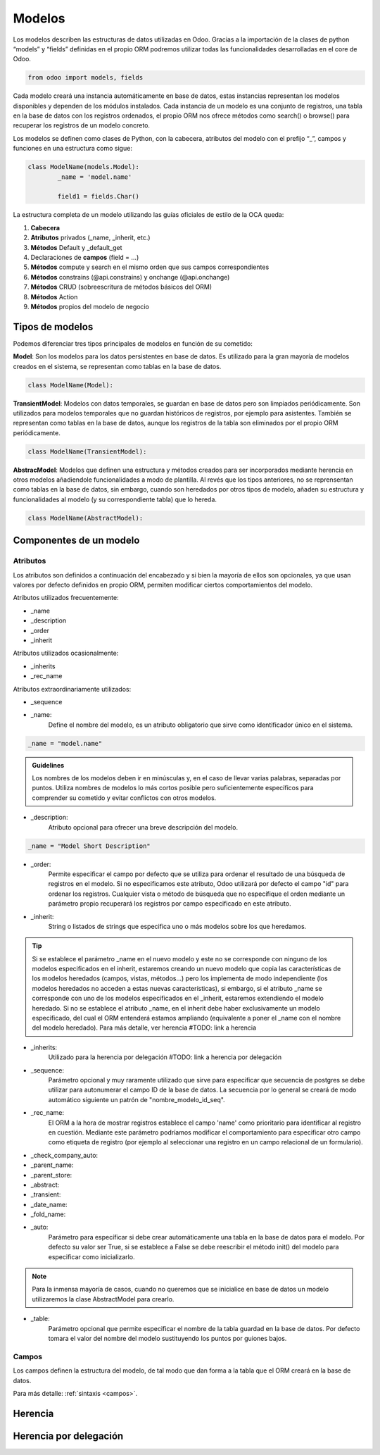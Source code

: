 .. _modelos:

Modelos
#######

Los modelos describen las estructuras de datos utilizadas en Odoo. Gracias a la importación de la clases de python “models” y “fields” definidas en el propio ORM podremos utilizar todas las funcionalidades desarrolladas en el core de Odoo.

.. code-block:: python

	from odoo import models, fields

Cada modelo creará una instancia automáticamente en base de datos, estas instancias representan los modelos disponibles y dependen de los módulos instalados. Cada instancia de un modelo es una conjunto de registros, una tabla en la base de datos con los registros ordenados, el propio ORM nos ofrece métodos como search() o browse() para recuperar los registros de un modelo concreto.

Los modelos se definen como clases de Python, con la cabecera, atributos del modelo con el prefijo “_”, campos y funciones en una estructura como sigue:

.. code-block:: python

	class ModelName(models.Model):
		_name = 'model.name'

		field1 = fields.Char()

La estructura completa de un modelo utilizando las guías oficiales de estilo de la OCA queda:

1. **Cabecera**
2. **Atributos** privados (_name, _inherit, etc.)
3. **Métodos** Default y _default_get
4. Declaraciones de **campos** (field = …)
5. **Métodos** compute y search en el mismo orden que sus campos correspondientes
6. **Métodos** constrains (@api.constrains) y onchange (@api.onchange)
7. **Métodos** CRUD (sobreescritura de métodos básicos del ORM)
8. **Métodos** Action
9. **Métodos** propios del modelo de negocio


Tipos de modelos
****************

Podemos diferenciar tres tipos principales de modelos en función de su cometido:

**Model**: Son los modelos para los datos persistentes en base de datos. Es utilizado para la gran mayoría de modelos creados en el sistema, se representan como tablas en la base de datos.

.. code-block:: python

	class ModelName(Model):

**TransientModel**: Modelos con datos temporales, se guardan en base de datos pero son limpiados periódicamente. Son utilizados para modelos temporales que no guardan históricos de registros, por ejemplo para asistentes. También se representan como tablas en la base de datos, aunque los registros de la tabla son eliminados por el propio ORM periódicamente.

.. code-block:: python

	class ModelName(TransientModel):

**AbstracModel**: Modelos que definen una estructura y métodos creados para ser incorporados mediante herencia en otros modelos añadiendole funcionalidades a modo de plantilla. Al revés que los tipos anteriores, no se reprensentan como tablas en la base de datos, sin embargo, cuando son heredados por otros tipos de modelo, añaden su estructura y funcionalidades al modelo (y su correspondiente tabla) que lo hereda.

.. code-block:: python

	class ModelName(AbstractModel):


Componentes de un modelo
************************

Atributos
=========

Los atributos son definidos a continuación del encabezado y si bien la mayoría de ellos son opcionales, ya que usan valores por defecto definidos en propio ORM, permiten modificar ciertos comportamientos del modelo.

Atributos utilizados frecuentemente:

- _name
- _description
- _order
- _inherit

Atributos utilizados ocasionalmente:

- _inherits
- _rec_name


Atributos extraordinariamente utilizados:

- _sequence


- _name:
	Define el nombre del modelo, es un atributo obligatorio que sirve como identificador único en el sistema. 

.. code-block:: python
	
	_name = "model.name"

.. admonition:: Guidelines

	Los nombres de los modelos deben ir en minúsculas y, en el caso de llevar varias palabras, separadas por puntos. Utiliza nombres de modelos lo más cortos posible pero suficientemente específicos para comprender su cometido y evitar conflictos con otros modelos.


- _description:
	Atributo opcional para ofrecer una breve descripción del modelo.

.. code-block:: python
	
	_name = "Model Short Description"

- _order:
	Permite especificar el campo por defecto que se utiliza para ordenar el resultado de una búsqueda de registros en el modelo. Si no especificamos este atributo, Odoo utilizará por defecto el campo "id" para ordenar los registros. Cualquier vista o método de búsqueda que no específique el orden mediante un parámetro propio recuperará los registros por campo especificado en este atributo.

- _inherit:
	String o listados de strings que especifica uno o más modelos sobre los que heredamos.

.. tip::

	Si se establece el parámetro _name en el nuevo modelo y este no se corresponde con ninguno de los modelos especificados en el inherit, estaremos creando un nuevo modelo que copia las características de los modelos heredados (campos, vistas, métodos...) pero los implementa de modo independiente (los modelos heredados no acceden a estas nuevas características), si embargo, si el atributo _name se corresponde con uno de los modelos especificados en el _inherit, estaremos extendiendo el modelo heredado. Si no se establece el atributo _name, en el inherit debe haber exclusivamente un modelo especificado, del cual el ORM entenderá estamos ampliando (equivalente a poner el _name con el nombre del modelo heredado). Para más detalle, ver herencia #TODO: link a herencia

- _inherits:
	Utilizado para la herencia por delegación #TODO: link a herencia por delegación

- _sequence:
	Parámetro opcional y muy raramente utilizado que sirve para especificar que secuencia de postgres se debe utilizar para autonumerar el campo ID de la base de datos. La secuencia por lo general se creará de modo automático siguiente un patrón de "nombre_modelo_id_seq".

- _rec_name:
	El ORM a la hora de mostrar registros establece el campo 'name' como prioritario para identificar al registro en cuestión. Mediante este parámetro podríamos modificar el comportamiento para especificar otro campo como etiqueta de registro (por ejemplo al seleccionar una registro en un campo relacional de un formulario).

.. tip:

	Si bien el atributo _rec_name es suficiente en muchos casos, por ejemplo para que en vez del "name" se visualice un campo "code" a la hora de seleccionar registros, también es posible modificar este comportamiento de un modo más elaborado heredando el método método name_get (para especificar el campo que debe mostrar como etiqueta) y el name_search (para especificar por que campos debe filrar al escribir). #TODO: Link a name_search y name_get

- _check_company_auto:

- _parent_name:
- _parent_store:
- _abstract:
- _transient:
- _date_name:
- _fold_name:
- _auto:
	Parámetro para específicar si debe crear automáticamente una tabla en la base de datos para el modelo. Por defecto su valor ser True, si se establece a False se debe reescribir el método init() del modelo para especificar como inicializarlo.

.. note::

	Para la inmensa mayoría de casos, cuando no queremos que se inicialice en base de datos un modelo utilizaremos la clase AbstractModel para crearlo.	

- _table:
	Parámetro opcional que permite especificar el nombre de la tabla guardad en la base de datos. Por defecto tomara el valor del nombre del modelo sustituyendo los puntos por guiones bajos.

.. warning:
	
	No es recomendable modificar los comportamientos a bajo nivel del ORM sin ninguna justificación objetiva, ya que añade complejidad al mantenimiento y la compatibilidad con el trabajo de terceros. 

Campos
======

Los campos definen la estructura del modelo, de tal modo que dan forma a la tabla que el ORM creará en la base de datos.

Para más detalle: :ref:`sintaxis <campos>`.


Herencia
********


Herencia por delegación
***********************
